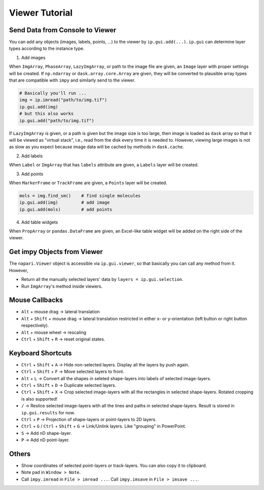 Viewer Tutorial
===============

Send Data from Console to Viewer
--------------------------------

You can add any objects (images, labels, points, ...) to the viewer by ``ip.gui.add(...)``. ``ip.gui`` can determine layer types according to
the instance type.

1. Add images

When ``ImgArray``, ``PhaseArray``, ``LazyImgArray``, or path to the image file are given, an ``Image`` layer with proper settings will be created.
If ``np.ndarray`` or ``dask.array.core.Array`` are given, they will be converted to plausible array types that are compatible with ``impy`` and
similarly send to the viewer.

.. code-block:: python

    # Basically you'll run ...
    img = ip.imread("path/to/img.tif")
    ip.gui.add(img)
    # but this also works
    ip.gui.add("path/to/img.tif")

If ``LazyImgArray`` is given, or a path is given but the image size is too large, then image is loaded as ``dask`` array so that it will be viewed
as "virtual stack", i.e., read from the disk every time it is needed to. However, viewing large images is not as slow as you expect because image 
data will be cached by methods in ``dask.cache``.

2. Add labels

When ``Label`` or ``ImgArray`` that has ``labels`` attribute are given, a ``Labels`` layer will be created.

3. Add points

When ``MarkerFrame`` or ``TrackFrame`` are given, a ``Points`` layer will be created.

.. code-block:: python

    mols = img.find_sm()    # find single molecules
    ip.gui.add(img)         # add image
    ip.gui.add(mols)        # add points

4. Add table widgets

When ``PropArray`` or ``pandas.DataFrame`` are given, an Excel-like table widget will be added on the right side of the viewer.

Get impy Objects from Viewer
----------------------------

The ``napari.Viewer`` object is accessible via ``ip.gui.viewer``, so that basically you can call any method from it. However, 

- Return all the manually selected layers' data by ``layers = ip.gui.selection``.
- Run ``ImgArray``'s method inside viewers.

Mouse Callbacks
---------------

- ``Alt`` + mouse drag -> lateral translation
- ``Alt`` + ``Shift`` + mouse drag -> lateral translation restricted in either x- or y-orientation (left button or right button respectively).
- ``Alt`` + mouse wheel -> rescaling
- ``Ctrl`` + ``Shift`` + ``R`` -> reset original states.


Keyboard Shortcuts
------------------

- ``Ctrl`` + ``Shift`` + ``A`` -> Hide non-selected layers. Display all the layers by push again.
- ``Ctrl`` + ``Shift`` + ``F`` -> Move selected layers to front.
- ``Alt`` + ``L`` -> Convert all the shapes in seleted shape-layers into labels of selected image-layers.
- ``Ctrl`` + ``Shift`` + ``D`` -> Duplicate selected layers.
- ``Ctrl`` + ``Shift`` + ``X`` -> Crop selected image-layers with all the rectangles in selected shape-layers. Rotated cropping is also supported!
- ``/`` -> Reslice selected image-layers with all the lines and paths in selected shape-layers. Result is stored in ``ip.gui.results`` for now.
- ``Ctrl`` + ``P`` -> Projection of shape-layers or point-layers to 2D layers.
- ``Ctrl`` + ``G`` / ``Ctrl`` + ``Shift`` + ``G`` -> Link/Unlink layers. Like "grouping" in PowerPoint.
- ``S`` -> Add nD shape-layer.
- ``P`` -> Add nD point-layer.

Others
------

- Show coordinates of selected point-layers or track-layers. You can also copy it to clipboard.
- Note pad in ``Window > Note``.
- Call ``impy.imread`` in ``File > imread ...``. Call ``impy.imsave`` in ``File > imsave ...``.
